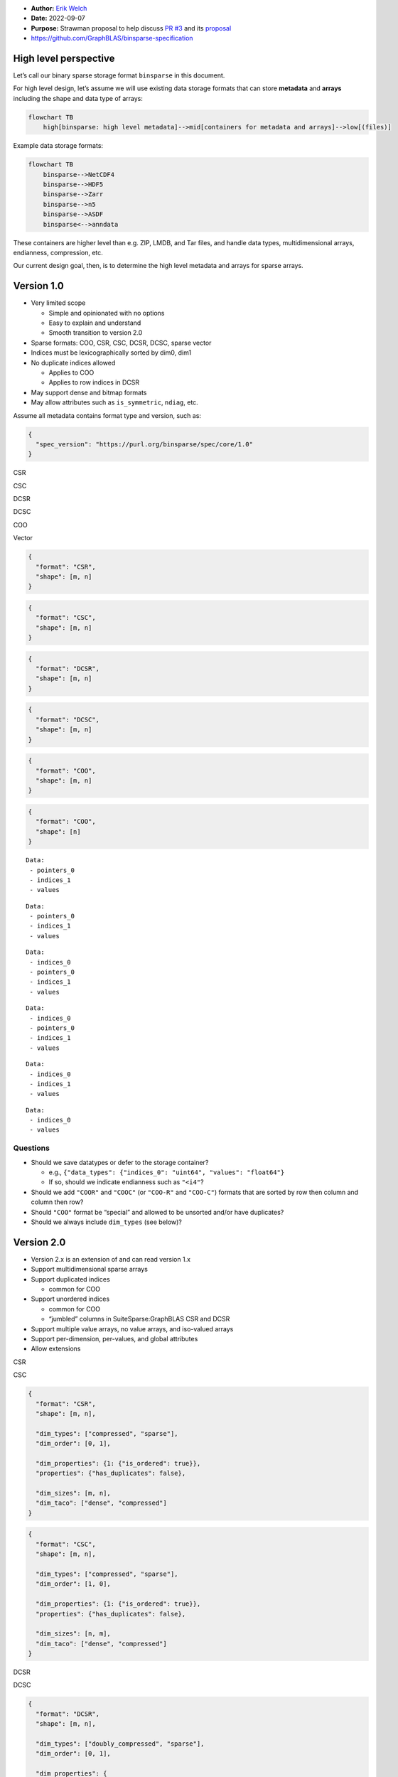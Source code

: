 -  **Author:** `Erik Welch <https://github.com/eriknw>`__
-  **Date:** 2022-09-07
-  **Purpose:** Strawman proposal to help discuss `PR
   #3 <https://github.com/GraphBLAS/binsparse-specification/pull/3>`__
   and its
   `proposal <https://github.com/GraphBLAS/binsparse-specification/blob/main/design_docs/01_rankN_arrays.md>`__
-  https://github.com/GraphBLAS/binsparse-specification

High level perspective
======================

Let’s call our binary sparse storage format ``binsparse`` in this
document.

For high level design, let’s assume we will use existing data storage
formats that can store **metadata** and **arrays** including the shape
and data type of arrays:

.. code:: mermaid

   flowchart TB
       high[binsparse: high level metadata]-->mid[containers for metadata and arrays]-->low[(files)]

Example data storage formats:

.. code:: mermaid

   flowchart TB
       binsparse-->NetCDF4
       binsparse-->HDF5
       binsparse-->Zarr
       binsparse-->n5
       binsparse-->ASDF
       binsparse<-->anndata

These containers are higher level than e.g. ZIP, LMDB, and Tar files,
and handle data types, multidimensional arrays, endianness, compression,
etc.

Our current design goal, then, is to determine the high level metadata
and arrays for sparse arrays.

Version 1.0
===========

-  Very limited scope

   -  Simple and opinionated with no options
   -  Easy to explain and understand
   -  Smooth transition to version 2.0

-  Sparse formats: COO, CSR, CSC, DCSR, DCSC, sparse vector
-  Indices must be lexicographically sorted by dim0, dim1
-  No duplicate indices allowed

   -  Applies to COO
   -  Applies to row indices in DCSR

-  May support dense and bitmap formats
-  May allow attributes such as ``is_symmetric``, ``ndiag``, etc.

Assume all metadata contains format type and version, such as:

.. code:: json

   {
     "spec_version": "https://purl.org/binsparse/spec/core/1.0"
   }

.. raw:: html

   <table style="text-align:left; border:1px solid #ccc;">

.. raw:: html

   <tr>

.. raw:: html

   </tr>

.. raw:: html

   <tr>

.. raw:: html

   <th>

CSR

.. raw:: html

   </th>

.. raw:: html

   <th>

CSC

.. raw:: html

   </th>

.. raw:: html

   <th>

DCSR

.. raw:: html

   </th>

.. raw:: html

   <th>

DCSC

.. raw:: html

   </th>

.. raw:: html

   <th>

COO

.. raw:: html

   </th>

.. raw:: html

   <th>

Vector

.. raw:: html

   </th>

.. raw:: html

   </tr>

.. raw:: html

   <tr>

.. raw:: html

   <td>

.. code:: json

   {
     "format": "CSR",
     "shape": [m, n]
   }

.. raw:: html

   </td>

.. raw:: html

   <td>

.. code:: json

   {
     "format": "CSC",
     "shape": [m, n]
   }

.. raw:: html

   </td>

.. raw:: html

   <td>

.. code:: json

   {
     "format": "DCSR",
     "shape": [m, n]
   }

.. raw:: html

   </td>

.. raw:: html

   <td>

.. code:: json

   {
     "format": "DCSC",
     "shape": [m, n]
   }

.. raw:: html

   </td>

.. raw:: html

   <td>

.. code:: json

   {
     "format": "COO",
     "shape": [m, n]
   }

.. raw:: html

   </td>

.. raw:: html

   <td>

.. code:: json

   {
     "format": "COO",
     "shape": [n]
   }

.. raw:: html

   </td>

.. raw:: html

   </tr>

.. raw:: html

   <tr>

.. raw:: html

   </tr>

.. raw:: html

   <tr>

.. raw:: html

   <td>

::

   Data:
    - pointers_0
    - indices_1
    - values

.. raw:: html

   </td>

.. raw:: html

   <td>

::

   Data:
    - pointers_0
    - indices_1
    - values

.. raw:: html

   </td>

.. raw:: html

   <td>

::

   Data:
    - indices_0
    - pointers_0
    - indices_1
    - values

.. raw:: html

   </td>

.. raw:: html

   <td>

::

   Data:
    - indices_0
    - pointers_0
    - indices_1
    - values

.. raw:: html

   </td>

.. raw:: html

   <td>

::

   Data:
    - indices_0
    - indices_1
    - values

.. raw:: html

   </td>

.. raw:: html

   <td>

::

   Data:
    - indices_0
    - values

.. raw:: html

   </td>

.. raw:: html

   </tr>

.. raw:: html

   </table>

Questions
~~~~~~~~~

-  Should we save datatypes or defer to the storage container?

   -  e.g.,
      ``{"data_types": {"indices_0": "uint64", "values": "float64"}``
   -  If so, should we indicate endianness such as ``"<i4"``?

-  Should we add ``"COOR"`` and ``"COOC"`` (or ``"COO-R"`` and
   ``"COO-C"``) formats that are sorted by row then column and column
   then row?
-  Should ``"COO"`` format be “special” and allowed to be unsorted
   and/or have duplicates?
-  Should we always include ``dim_types`` (see below)?

Version 2.0
===========

-  Version 2.x is an extension of and can read version 1.x
-  Support multidimensional sparse arrays
-  Support duplicated indices

   -  common for COO

-  Support unordered indices

   -  common for COO
   -  “jumbled” columns in SuiteSparse:GraphBLAS CSR and DCSR

-  Support multiple value arrays, no value arrays, and iso-valued arrays
-  Support per-dimension, per-values, and global attributes
-  Allow extensions

.. raw:: html

   <table style="text-align:left; border:1px solid #ccc;">

.. raw:: html

   <tr>

.. raw:: html

   </tr>

.. raw:: html

   <tr>

.. raw:: html

   <th>

CSR

.. raw:: html

   </th>

.. raw:: html

   <th>

CSC

.. raw:: html

   </th>

.. raw:: html

   </tr>

.. raw:: html

   <tr>

.. raw:: html

   <td>

.. code:: json

   {
     "format": "CSR",
     "shape": [m, n],

     "dim_types": ["compressed", "sparse"],
     "dim_order": [0, 1],

     "dim_properties": {1: {"is_ordered": true}},
     "properties": {"has_duplicates": false},

     "dim_sizes": [m, n],
     "dim_taco": ["dense", "compressed"]
   }

.. raw:: html

   </td>

.. raw:: html

   <td>

.. code:: json

   {
     "format": "CSC",
     "shape": [m, n],

     "dim_types": ["compressed", "sparse"],
     "dim_order": [1, 0],

     "dim_properties": {1: {"is_ordered": true}},
     "properties": {"has_duplicates": false},

     "dim_sizes": [n, m],
     "dim_taco": ["dense", "compressed"]
   }

.. raw:: html

   </td>

.. raw:: html

   </tr>

.. raw:: html

   <tr>

.. raw:: html

   <th>

DCSR

.. raw:: html

   </th>

.. raw:: html

   <th>

DCSC

.. raw:: html

   </th>

.. raw:: html

   </tr>

.. raw:: html

   <tr>

.. raw:: html

   <td>

.. code:: json

   {
     "format": "DCSR",
     "shape": [m, n],

     "dim_types": ["doubly_compressed", "sparse"],
     "dim_order": [0, 1],

     "dim_properties": {
       0: {"is_ordered": true, "is_unique": true},
       1: {"is_ordered": true}
     },
     "properties": {"has_duplicates": false},

     "dim_sizes": [m, n],
     "dim_taco": ["compressed", "compressed"]
   }

.. raw:: html

   </td>

.. raw:: html

   <td>

.. code:: json

   {
     "format": "DCSC",
     "shape": [m, n],

     "dim_types": ["doubly_compressed", "sparse"],
     "dim_order": [1, 0],

     "dim_properties": {
       0: {"is_ordered": true, "is_unique": true},
       1: {"is_ordered": true}
     },
     "properties": {"has_duplicates": false},

     "dim_sizes": [n, m],
     "dim_taco": ["compressed", "compressed"]
   }

.. raw:: html

   </td>

.. raw:: html

   </tr>

.. raw:: html

   <tr>

.. raw:: html

   <th>

COO

.. raw:: html

   </th>

.. raw:: html

   <th>

Vector

.. raw:: html

   </th>

.. raw:: html

   </tr>

.. raw:: html

   <tr>

.. raw:: html

   <td>

.. code:: json

   {
     "format": "COO",
     "shape": [m, n],

     "dim_types": ["sparse", "sparse"],
     "dim_order": [0, 1],

     "dim_properties": {
       0: {"is_ordered": true},
       1: {"is_ordered": true}
     },
     "properties": {"has_duplicates": false},

     "dim_sizes": [m, n],
     "dim_taco": ["compressed-nonunique", "singleton"]
   }

.. raw:: html

   </td>

.. raw:: html

   <td>

.. code:: json

   {
     "format": "COO",
     "shape": [n],

     "dim_types": ["sparse"],
     "dim_order": [0],

     "dim_properties": {
       0: {"is_ordered": true}
     },
     "properties": {"has_duplicates": false},

     "dim_sizes": [n],
     "dim_taco": ["compressed"]
   }

.. raw:: html

   </td>

.. raw:: html

   </tr>

.. raw:: html

   </table>

``dim_types``
~~~~~~~~~~~~~

-  Each dimension is one of ``"sparse"``, ``"compressed"``, or
   ``"doubly_compressed"`` as described here:

   -  https://github.com/GraphBLAS/binsparse-specification/blob/main/design_docs/01_rankN_arrays.md

-  Design choices

   -  required, even in version 1.0
   -  required *except* for formats in version 1.0
   -  not required if it can be inferred from the format name

      -  Example: ``"format": "SCSR"`` –>
         ``"dim_types": ["sparse", "compressed", "sparse"]``

   -  make ``format`` optional if ``dim_types`` is given?

``dim_order``
~~~~~~~~~~~~~

-  Logically reorders dimensions

   -  Like ``dimOrdering`` in `MLIR sparse
      tensor <https://mlir.llvm.org/docs/Dialects/SparseTensorOps/>`__
   -  ``shape = [dim_sizes[i] for i in dim_order]``
   -  ``dim_sizes = [shape[i] for i in argsort(dim_order)]``

-  Optional; defaults to ``[0, 1, ..., N-1]``
-  *(choice)* May infer from last character in ``format`` if
   ``dim_types`` can also be inferred:

   -  ``"R"`` results in ``[0, 1, ..., N-1]``
   -  ``"C"`` results in ``[N-1, ..., 1, 0]``
   -  otherwise ``dim_order`` is required (or choose a character like
      ``"X"`` to mean this)

-  *(choice)* Make required like ``dim_types``?

``dim_properties``
~~~~~~~~~~~~~~~~~~

-  Optional; dictionary of properties for specified dimensions
-  Default properties:

   -  ``"compressed"``: ``{}``
   -  ``"sparse"``: ``{"is_ordered": true}``
   -  ``"doubly_compressed"``:
      ``{"is_ordered": true, "is_unique": true}``

-  ``is_ordered`` property

   -  Are the indices in ``indices_i`` in order for ``"sparse"`` or
      ``"doubly_compressed"`` dimensions?
   -  Indicates whether ``indices_0`` is sorted
   -  Indicates whether ``indices_i`` with the same previous indices
      (i.e., between ``pointers_{i-1}`` boundaries) is sorted
   -  TACO (paper) calls this ``ordered``
   -  SuiteSparse:GraphBLAS uses ``jumbled``

-  ``is_unique`` property

   -  Indicates whether ``indices_i`` has no duplicates for
      ``"doubly_compressed"`` dimensions
   -  TACO (paper) calls this ``unique``
   -  If ``false``, then this conceptually splits a single index tree
      into multiple trees

``properties``
~~~~~~~~~~~~~~

-  Overall properties of the entire sparse index structure
-  Optional; defaults to ``{"has_duplicates": false}``
-  ``has_duplicates`` property

   -  Indicates whether the sparse array has values with the same
      indices

-  May add ``is_symmetric``, ``ndiag``, ``fill_value``, etc

``dim_sizes``
~~~~~~~~~~~~~

-  Optional; allowed for clarity
-  Determined from ``dim_order`` and ``shape``

   -  ``shape = [dim_sizes[i] for i in dim_order]``
   -  ``dim_sizes = [shape[i] for i in argsort(dim_order)]``

``dim_taco``
~~~~~~~~~~~~

-  Dimension names for TACO and MLIR sparse
-  Optional; allowed for clarity
-  Determined by ``dim_types`` (when possible)
-  Each dimension is one of ``"compressed"``, ``"dense"``,
   ``"singleton"``, or ``"compressed-nonunique"``

Value arrays
------------

Still being explored; don’t yet have a complete strawman proposal.

Some ideas:

.. raw:: html

   <table style="text-align:left; border:1px solid #ccc;">

.. raw:: html

   <tr>

.. raw:: html

   </tr>

.. raw:: html

   <tr>

.. raw:: html

   <th>

Full v1

.. raw:: html

   </th>

.. raw:: html

   <th>

Bitmap v1

.. raw:: html

   </th>

.. raw:: html

   </tr>

.. raw:: html

   <tr>

.. raw:: html

   <td>

.. code:: json

   {
     "format": "Full",
     "shape": [m, n],
   }

.. raw:: html

   </td>

.. raw:: html

   <td>

.. code:: json

   {
     "format": "Bitmap",
     "shape": [m, n],
   }

.. raw:: html

   </td>

.. raw:: html

   </tr>

.. raw:: html

   <tr>

.. raw:: html

   </tr>

.. raw:: html

   <tr>

.. raw:: html

   <td>

::

   Data:
    - values

.. raw:: html

   </td>

.. raw:: html

   <td>

::

   Data:
    - values
    - bitmap

.. raw:: html

   </td>

.. raw:: html

   </tr>

.. raw:: html

   <tr>

.. raw:: html

   <th>

Full v2

.. raw:: html

   </th>

.. raw:: html

   <th>

Bitmap v2

.. raw:: html

   </th>

.. raw:: html

   </tr>

.. raw:: html

   <tr>

.. raw:: html

   <td>

.. code:: json

   {
     "format": "Full",
     "shape": [m, n],

     "dim_types": ["full", "full"],
     "dim_order": [0, 1],

     "dim_properties": {},
     "properties": {"has_duplicates": false},

     "dim_sizes": [m, n],
     "dim_taco": ["dense", "dense"]
   }

.. raw:: html

   </td>

.. raw:: html

   <td>

.. code:: json

   {
     "format": "Bitmap",
     "shape": [m, n],

     "dim_types": ["full", "full"],
     "dim_order": [0, 1],

     "dim_properties": {},
     "properties": {"has_duplicates": false},

     "dim_sizes": [m, n],
     "dim_taco": ["dense", "dense"],

     "value_bitmaps": {"values": "bitmap"}
   }

.. raw:: html

   </td>

.. raw:: html

   </tr>

.. raw:: html

   <tr>

.. raw:: html

   </tr>

.. raw:: html

   <tr>

.. raw:: html

   <td>

::

   Data:
    - values

.. raw:: html

   </td>

.. raw:: html

   <td>

::

   Data:
    - values
    - bitmap

.. raw:: html

   </td>

.. raw:: html

   </tr>

.. raw:: html

   <tr>

.. raw:: html

   <th>

CSR (bitmap)

.. raw:: html

   </th>

.. raw:: html

   <th>

DCSC (iso)

.. raw:: html

   </th>

.. raw:: html

   </tr>

.. raw:: html

   <tr>

.. raw:: html

   <td>

.. code:: json

   {
     "format": "CSR",
     "shape": [m, n],

     "dim_types": ["compressed", "sparse"],
     "dim_order": [0, 1],

     "dim_properties": {1: {"is_ordered": true}},
     "properties": {"has_duplicates": false},

     "dim_sizes": [m, n],
     "dim_taco": ["dense", "compressed"],

     "value_bitmaps": {"values": "bitmap"}
   }

.. raw:: html

   </td>

.. raw:: html

   <td>

.. code:: json

   {
     "format": "DCSC",
     "shape": [m, n],

     "dim_types": ["doubly_compressed", "sparse"],
     "dim_order": [1, 0],

     "dim_properties": {
       0: {"is_ordered": true, "is_unique": true},
       1: {"is_ordered": true}
     },
     "properties": {"has_duplicates": false},

     "dim_sizes": [n, m],
     "dim_taco": ["compressed", "compressed"],

     "value_isovalues": {"values": 0}  // needs data_type!
   }

.. raw:: html

   </td>

.. raw:: html

   </tr>

.. raw:: html

   <tr>

.. raw:: html

   </tr>

.. raw:: html

   <tr>

.. raw:: html

   <td>

::

   Data:
    - pointers_0
    - indices_1
    - values
    - bitmap

.. raw:: html

   </td>

.. raw:: html

   <td>

::

   Data:
    - indices_0
    - pointers_0
    - indices_1

.. raw:: html

   </td>

.. raw:: html

   </tr>

.. raw:: html

   <tr>

.. raw:: html

   <th>

CSC (many value arrays)

.. raw:: html

   </th>

.. raw:: html

   <th>

DCSC (structure-only)

.. raw:: html

   </th>

.. raw:: html

   </tr>

.. raw:: html

   <tr>

.. raw:: html

   <td>

.. code:: json

   {
     "format": "CSC",
     "shape": [m, n],

     "dim_types": ["compressed", "sparse"],
     "dim_order": [1, 0],

     "dim_properties": {1: {"is_ordered": true}},
     "properties": {"has_duplicates": false},

     "dim_sizes": [n, m],
     "dim_taco": ["dense", "compressed"],

     "value_names": ["foo", "bar"],
   }

.. raw:: html

   </td>

.. raw:: html

   <td>

.. code:: json

   {
     "format": "DCSR",
     "shape": [m, n],

     "dim_types": ["doubly_compressed", "sparse"],
     "dim_order": [0, 1],

     "dim_properties": {
       0: {"is_ordered": true, "is_unique": true},
       1: {"is_ordered": true}
     },
     "properties": {"has_duplicates": false},

     "dim_sizes": [m, n],
     "dim_taco": ["compressed", "compressed"],

     "value_names": [],
   }

.. raw:: html

   </td>

.. raw:: html

   </tr>

.. raw:: html

   <tr>

.. raw:: html

   </tr>

.. raw:: html

   <tr>

.. raw:: html

   <td>

::

   Data:
    - pointers_0
    - indices_1
    - foo
    - bar

.. raw:: html

   </td>

.. raw:: html

   <td>

::

   Data:
    - indices_0
    - pointers_0
    - indices_1

.. raw:: html

   </td>

.. raw:: html

   </tr>

.. raw:: html

   <tr>

.. raw:: html

   <th>

semi-COO

.. raw:: html

   </th>

.. raw:: html

   <th>

CSR (array values)

.. raw:: html

   </th>

.. raw:: html

   </tr>

.. raw:: html

   <tr>

.. raw:: html

   <td>

.. code:: json

   {
     "format": "SFR",
     "shape": [m, n],

     "dim_types": ["sparse", "full"],
     "dim_order": [0, 1],

     "dim_properties": {0: {"is_ordered": true}},
     "properties": {"has_duplicates": false},

     "dim_sizes": [m, n],
     "dim_taco": ["compressed-nonunique", "dense"]
   }

.. raw:: html

   </td>

.. raw:: html

   <td>

.. code:: json

   {
     "format": "CSFR",
     "shape": [m, n, o],

     "dim_types": ["compressed", "sparse", "full"],
     "dim_order": [0, 1, 2],

     "dim_properties": {
       0: {"is_ordered": true},
       1: {"is_ordered": true}
     },
     "properties": {"has_duplicates": false},

     "dim_sizes": [m, n, o],
     "dim_taco": ["dense", "compressed", "dense"],
   }

.. raw:: html

   </td>

.. raw:: html

   </tr>

.. raw:: html

   <tr>

.. raw:: html

   </tr>

.. raw:: html

   <tr>

.. raw:: html

   <td>

.. code:: c

   Data:
    - indices_0
    - values  // shape = [len(indices_0), n]

.. raw:: html

   </td>

.. raw:: html

   <td>

.. code:: c

   Data:
    - pointers_0
    - indices_1
    - values  // shape = [len(indices_1), o]

.. raw:: html

   </td>

.. raw:: html

   </tr>

.. raw:: html

   <tr>

.. raw:: html

   <th>

CSR (multigraph)

.. raw:: html

   </th>

.. raw:: html

   <th>

CSR (variable-size datatype)

.. raw:: html

   </th>

.. raw:: html

   </tr>

.. raw:: html

   <tr>

.. raw:: html

   <td>

.. code:: json

   {
     "format": "CSR",
     "shape": [m, n],

     "dim_types": ["compressed", "doubly_compressed"],
     "dim_order": [0, 1],

     "dim_properties":
       {1: {"is_ordered": true, "is_unique": true}
     },
     "properties": {"has_duplicates": true},

     "dim_sizes": [m, n],
     "dim_taco": null,
   }

.. raw:: html

   </td>

.. raw:: html

   <td>

.. code:: json

   {
     "format": "CSR",
     "shape": [m, n],

     "dim_types": ["compressed", "sparse"],
     "dim_order": [0, 1],

     "dim_properties": {1: {"is_ordered": true}},
     "properties": {"has_duplicates": false},

     "dim_sizes": [m, n],
     "dim_taco": ["dense", "compressed"],

     "value_pointers": {"values": "valptr"}
   }

.. raw:: html

   </td>

.. raw:: html

   </tr>

.. raw:: html

   <tr>

.. raw:: html

   </tr>

.. raw:: html

   <tr>

.. raw:: html

   <td>

::

   Data:
    - pointers_0
    - indices_1
    - pointers_1
    - values

.. raw:: html

   </td>

.. raw:: html

   <td>

::

   Data:
    - pointers_0
    - indices_1
    - values
    - valptr

.. raw:: html

   </td>

.. raw:: html

   </tr>

.. raw:: html

   </table>
